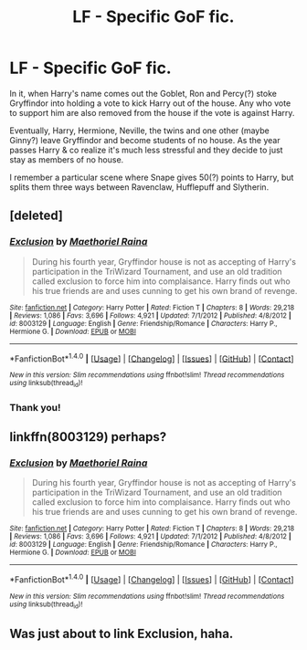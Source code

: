 #+TITLE: LF - Specific GoF fic.

* LF - Specific GoF fic.
:PROPERTIES:
:Score: 6
:DateUnix: 1478557374.0
:DateShort: 2016-Nov-08
:FlairText: Request
:END:
In it, when Harry's name comes out the Goblet, Ron and Percy(?) stoke Gryffindor into holding a vote to kick Harry out of the house. Any who vote to support him are also removed from the house if the vote is against Harry.

Eventually, Harry, Hermione, Neville, the twins and one other (maybe Ginny?) leave Gryffindor and become students of no house. As the year passes Harry & co realize it's much less stressful and they decide to just stay as members of no house.

I remember a particular scene where Snape gives 50(?) points to Harry, but splits them three ways between Ravenclaw, Hufflepuff and Slytherin.


** [deleted]
:PROPERTIES:
:Score: 4
:DateUnix: 1478559784.0
:DateShort: 2016-Nov-08
:END:

*** [[http://www.fanfiction.net/s/8003129/1/][*/Exclusion/*]] by [[https://www.fanfiction.net/u/1842035/Maethoriel-Raina][/Maethoriel Raina/]]

#+begin_quote
  During his fourth year, Gryffindor house is not as accepting of Harry's participation in the TriWizard Tournament, and use an old tradition called exclusion to force him into complaisance. Harry finds out who his true friends are and uses cunning to get his own brand of revenge.
#+end_quote

^{/Site/: [[http://www.fanfiction.net/][fanfiction.net]] *|* /Category/: Harry Potter *|* /Rated/: Fiction T *|* /Chapters/: 8 *|* /Words/: 29,218 *|* /Reviews/: 1,086 *|* /Favs/: 3,696 *|* /Follows/: 4,921 *|* /Updated/: 7/1/2012 *|* /Published/: 4/8/2012 *|* /id/: 8003129 *|* /Language/: English *|* /Genre/: Friendship/Romance *|* /Characters/: Harry P., Hermione G. *|* /Download/: [[http://www.ff2ebook.com/old/ffn-bot/index.php?id=8003129&source=ff&filetype=epub][EPUB]] or [[http://www.ff2ebook.com/old/ffn-bot/index.php?id=8003129&source=ff&filetype=mobi][MOBI]]}

--------------

*FanfictionBot*^{1.4.0} *|* [[[https://github.com/tusing/reddit-ffn-bot/wiki/Usage][Usage]]] | [[[https://github.com/tusing/reddit-ffn-bot/wiki/Changelog][Changelog]]] | [[[https://github.com/tusing/reddit-ffn-bot/issues/][Issues]]] | [[[https://github.com/tusing/reddit-ffn-bot/][GitHub]]] | [[[https://www.reddit.com/message/compose?to=tusing][Contact]]]

^{/New in this version: Slim recommendations using/ ffnbot!slim! /Thread recommendations using/ linksub(thread_id)!}
:PROPERTIES:
:Author: FanfictionBot
:Score: 1
:DateUnix: 1478559826.0
:DateShort: 2016-Nov-08
:END:


*** Thank you!
:PROPERTIES:
:Score: 1
:DateUnix: 1478597704.0
:DateShort: 2016-Nov-08
:END:


** linkffn(8003129) perhaps?
:PROPERTIES:
:Score: 3
:DateUnix: 1478560256.0
:DateShort: 2016-Nov-08
:END:

*** [[http://www.fanfiction.net/s/8003129/1/][*/Exclusion/*]] by [[https://www.fanfiction.net/u/1842035/Maethoriel-Raina][/Maethoriel Raina/]]

#+begin_quote
  During his fourth year, Gryffindor house is not as accepting of Harry's participation in the TriWizard Tournament, and use an old tradition called exclusion to force him into complaisance. Harry finds out who his true friends are and uses cunning to get his own brand of revenge.
#+end_quote

^{/Site/: [[http://www.fanfiction.net/][fanfiction.net]] *|* /Category/: Harry Potter *|* /Rated/: Fiction T *|* /Chapters/: 8 *|* /Words/: 29,218 *|* /Reviews/: 1,086 *|* /Favs/: 3,696 *|* /Follows/: 4,921 *|* /Updated/: 7/1/2012 *|* /Published/: 4/8/2012 *|* /id/: 8003129 *|* /Language/: English *|* /Genre/: Friendship/Romance *|* /Characters/: Harry P., Hermione G. *|* /Download/: [[http://www.ff2ebook.com/old/ffn-bot/index.php?id=8003129&source=ff&filetype=epub][EPUB]] or [[http://www.ff2ebook.com/old/ffn-bot/index.php?id=8003129&source=ff&filetype=mobi][MOBI]]}

--------------

*FanfictionBot*^{1.4.0} *|* [[[https://github.com/tusing/reddit-ffn-bot/wiki/Usage][Usage]]] | [[[https://github.com/tusing/reddit-ffn-bot/wiki/Changelog][Changelog]]] | [[[https://github.com/tusing/reddit-ffn-bot/issues/][Issues]]] | [[[https://github.com/tusing/reddit-ffn-bot/][GitHub]]] | [[[https://www.reddit.com/message/compose?to=tusing][Contact]]]

^{/New in this version: Slim recommendations using/ ffnbot!slim! /Thread recommendations using/ linksub(thread_id)!}
:PROPERTIES:
:Author: FanfictionBot
:Score: 1
:DateUnix: 1478560274.0
:DateShort: 2016-Nov-08
:END:


** Was just about to link Exclusion, haha.
:PROPERTIES:
:Author: Skeletickles
:Score: 1
:DateUnix: 1478560572.0
:DateShort: 2016-Nov-08
:END:
